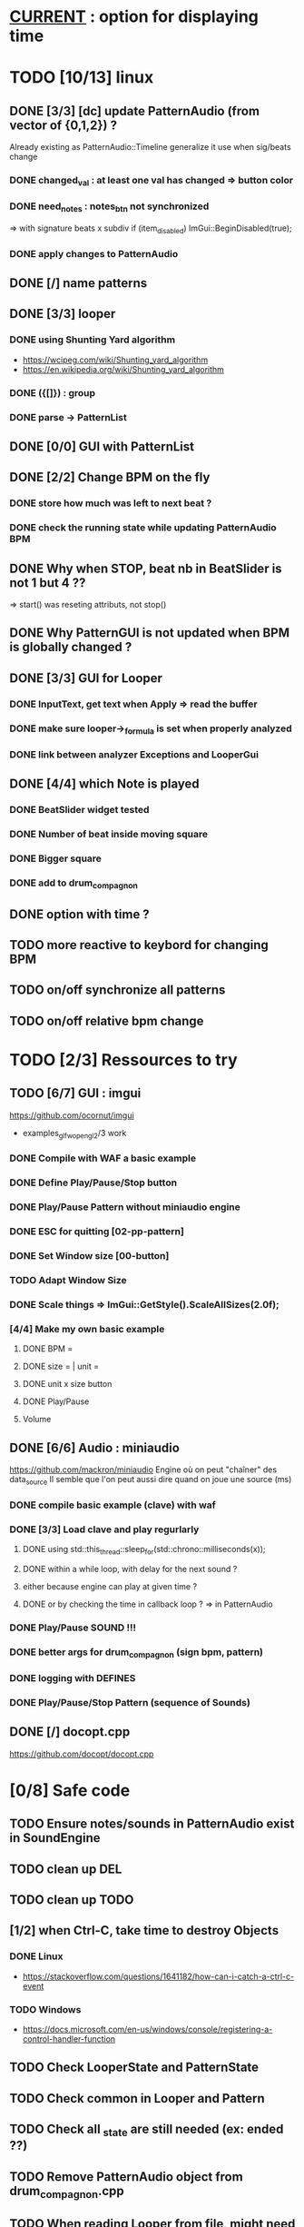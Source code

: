 * __CURRENT__ : option for displaying time
* TODO [10/13] linux
** DONE [3/3] [dc] update PatternAudio (from vector of {0,1,2}) ?
Already existing as PatternAudio::Timeline
generalize it use when sig/beats change
*** DONE changed_val : at least one val has changed => button color
*** DONE need_notes : notes_btn not synchronized
=> with signature beats x subdiv
if (item_disabled)
            ImGui::BeginDisabled(true);
*** DONE apply changes to PatternAudio
** DONE [/] name patterns
** DONE [3/3] looper
*** DONE using Shunting Yard algorithm
- https://wcipeg.com/wiki/Shunting_yard_algorithm
- https://en.wikipedia.org/wiki/Shunting_yard_algorithm
*** DONE ({[]}) : group
*** DONE parse -> PatternList
** DONE [0/0] GUI with PatternList
** DONE [2/2] Change BPM on the fly
*** DONE store how much was left to next beat ?
*** DONE check the running state while updating PatternAudio BPM
** DONE Why when STOP, beat nb in BeatSlider is not 1 but 4 ??
=> start() was reseting attributs, not stop()
** DONE Why PatternGUI is not updated when BPM is globally changed ?
** DONE [3/3] GUI for Looper
*** DONE InputText, get text when Apply => read the buffer
*** DONE make sure looper->_formula is set when properly analyzed
*** DONE link between analyzer Exceptions and LooperGui
** DONE [4/4] which Note is played
*** DONE BeatSlider widget tested
*** DONE Number of beat inside moving square
*** DONE Bigger square
*** DONE add to drum_compagnon
** DONE option with time ?
** TODO more reactive to keybord for changing BPM
** TODO on/off synchronize all patterns
** TODO on/off relative bpm change
* TODO [2/3] Ressources to try
** TODO [6/7] GUI : imgui
https://github.com/ocornut/imgui
- examples_glfw_opengl2/3 work
*** DONE Compile with WAF a basic example 
*** DONE Define Play/Pause/Stop button
*** DONE Play/Pause Pattern without miniaudio engine
*** DONE ESC for quitting [02-pp-pattern]
*** DONE Set Window size [00-button]
*** TODO Adapt Window Size
*** DONE Scale things => ImGui::GetStyle().ScaleAllSizes(2.0f);
*** [4/4] Make my own basic example
**** DONE BPM =
**** DONE size = | unit = 
**** DONE unit x size button
**** DONE Play/Pause
**** Volume

** DONE [6/6] Audio : miniaudio
<<miniaudio>>
https://github.com/mackron/miniaudio
Engine où on peut "chaîner" des data_source
Il semble que l'on peut aussi dire quand on joue une source (ms)
*** DONE compile basic example (clave) with waf
*** DONE [3/3] Load clave and play regurlarly
**** DONE using std::this_thread::sleep_for(std::chrono::milliseconds(x));
**** DONE within a while loop, with delay for the next sound ?
**** either because engine can play at given time ?
**** DONE or by checking the time in callback loop ? => in PatternAudio
*** DONE Play/Pause SOUND !!!
*** DONE better args for drum_compagnon (sign bpm, pattern)
*** DONE logging with DEFINES
*** DONE Play/Pause/Stop Pattern (sequence of Sounds)

** DONE [/] docopt.cpp
https://github.com/docopt/docopt.cpp
* [0/8] Safe code
** TODO Ensure notes/sounds in PatternAudio exist in SoundEngine
** TODO clean up DEL
** TODO clean up TODO
** [1/2] when Ctrl-C, take time to destroy Objects
*** DONE Linux
- https://stackoverflow.com/questions/1641182/how-can-i-catch-a-ctrl-c-event
*** TODO Windows
- https://docs.microsoft.com/en-us/windows/console/registering-a-control-handler-function

** TODO Check LooperState and PatternState
** TODO Check common in Looper and Pattern
** TODO Check all _state are still needed (ex: ended ??)
** TODO Remove PatternAudio object from drum_compagnon.cpp
** TODO When reading Looper from file, might need to delete some existing patterns
* TODO [0/0] WINDOWS
** TODO Check still compiling <2023-02-05 dim.>
** 00-engine-play + CodeWorks/MinGW
works fine under VSC with C:\\Program Files (x86)\\CodeBlocks\\MinGW\\bin\\g++.exe in tasks.json and proper -I
** DONE 00-engine-play + MinGW64
works if one compiles with static
g++ -o play -I ../libs/miniaudio 00-engine-play.cpp -static-libgcc -static-libstdc++ -static
** ImGui examples => ds libs/imgui/examples/example_win32_directx12
g++ -o main main.cpp ../../backends/imgui_impl_dx12.cpp ../../backends/imgui_impl_win32.cpp ../../imgui*.cpp -I../.. -I../../backends -ld3d12 -ld3dcompiler -ldxgi
MAIS bug car MinGW n'utilise pas les même headers que Visual Studio
https://github.com/ocornut/imgui/pull/4604
** DONE installer VisualStudio ToolChain ? => build_gui.bat
with the current Visual Studio 2017
run C:\Program Files (x86)\Microsoft Visual Studio\2017\Community\VC\Auxiliary\Build\vcvars32.bat
run C:\Users\dutech.COOKIE01\Projets\drum_companion\libs\imgui\examples\example_win32_directx12>build_win32.bat
will build in Debug
** DONE faire GUI avec example pris dans libs/imgui/examples/example_win32_directx12
and no more GLFW stuff
** DONE faire build_bat avec GLFW_OPENGL3
** TODO pb Exception dans build avec build_bat
** TODO pb affichage unifont sous Windows ? (=> prendre le bon fichier)
** DONE avoir libboost pour cl => docopt.cpp
https://github.com/docopt/docopt.cpp
** DONE signal Ctrl-C for Windows
